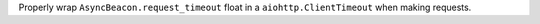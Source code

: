 Properly wrap ``AsyncBeacon.request_timeout`` float in a ``aiohttp.ClientTimeout`` when making requests.
